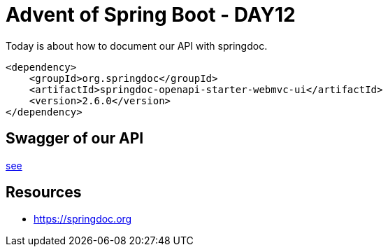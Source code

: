 = Advent of Spring Boot - DAY12

Today is about how to document our API with springdoc.

[source, xml]
----
<dependency>
    <groupId>org.springdoc</groupId>
    <artifactId>springdoc-openapi-starter-webmvc-ui</artifactId>
    <version>2.6.0</version>
</dependency>
----

== Swagger of our API

http://localhost:8080/swagger-ui/index.html[see]

== Resources

- https://springdoc.org


